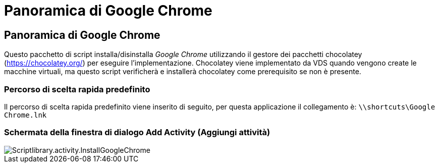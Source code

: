 = Panoramica di Google Chrome
:allow-uri-read: 




== Panoramica di Google Chrome

Questo pacchetto di script installa/disinstalla _Google Chrome_ utilizzando il gestore dei pacchetti chocolatey (https://chocolatey.org/[]) per eseguire l'implementazione. Chocolatey viene implementato da VDS quando vengono create le macchine virtuali, ma questo script verificherà e installerà chocolatey come prerequisito se non è presente.



=== Percorso di scelta rapida predefinito

Il percorso di scelta rapida predefinito viene inserito di seguito, per questa applicazione il collegamento è: `\\shortcuts\Google Chrome.lnk`



=== Schermata della finestra di dialogo Add Activity (Aggiungi attività)

image::scriptlibrary.activity.InstallGoogleChrome.png[Scriptlibrary.activity.InstallGoogleChrome]
